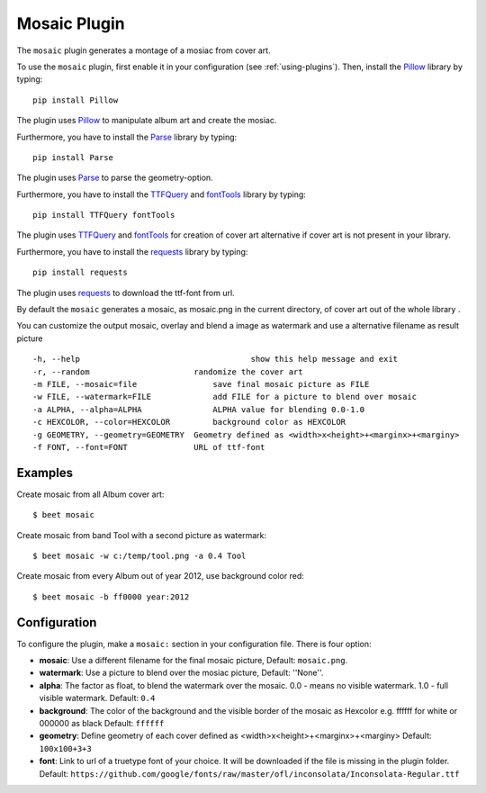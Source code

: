 Mosaic Plugin
=====================

The ``mosaic`` plugin generates a montage of a mosiac from cover art.

To use the ``mosaic`` plugin, first enable it in your configuration (see
:ref:`using-plugins`). Then, install the `Pillow`_ library by typing::

    pip install Pillow

The plugin uses `Pillow`_ to manipulate album art and create the mosiac.

.. _pillow: http://pillow.readthedocs.io/en/latest/

Furthermore, you have to install the `Parse`_ library by typing::

    pip install Parse

The plugin uses `Parse`_ to parse the geometry-option.

.. _parse: https://github.com/r1chardj0n3s/parse

Furthermore, you have to install the `TTFQuery`_ and `fontTools`_ library by typing::

    pip install TTFQuery fontTools

The plugin uses `TTFQuery`_ and `fontTools`_ for creation of cover art alternative if cover art is not present in your library.

.. _ttfquery: http://ttfquery.sourceforge.net/
.. _fonttools: https://github.com/fonttools/fonttools

Furthermore, you have to install the `requests`_ library by typing::

    pip install requests

The plugin uses `requests`_ to download the ttf-font from url.

.. _requests: http://docs.python-requests.org/en/latest/


By default the ``mosaic`` generates a mosaic, as mosaic.png in the current directory, of cover art out of the whole library .

You can customize the output mosaic, overlay and blend a image as watermark and use a alternative filename as result picture ::

  -h, --help            			show this help message and exit
  -r, --random                      randomize the cover art
  -m FILE, --mosaic=file    		save final mosaic picture as FILE
  -w FILE, --watermark=FILE     	add FILE for a picture to blend over mosaic
  -a ALPHA, --alpha=ALPHA       	ALPHA value for blending 0.0-1.0
  -c HEXCOLOR, --color=HEXCOLOR 	background color as HEXCOLOR
  -g GEOMETRY, --geometry=GEOMETRY  Geometry defined as <width>x<height>+<marginx>+<marginy>
  -f FONT, --font=FONT              URL of ttf-font

Examples
--------
Create mosaic from all Album cover art::

    $ beet mosaic

Create mosaic from band Tool with a second picture as watermark::

    $ beet mosaic -w c:/temp/tool.png -a 0.4 Tool

Create mosaic from every Album out of year 2012, use background color red::

    $ beet mosaic -b ff0000 year:2012

Configuration
-------------

To configure the plugin, make a ``mosaic:`` section in your
configuration file. There is four option:

- **mosaic**: Use a different filename for the final mosaic picture,
  Default: ``mosaic.png``.
- **watermark**: Use a picture to blend over the mosiac picture,
  Default: ''None''.
- **alpha**: The factor as float, to blend the watermark over the mosaic. 0.0 - means no visible watermark. 1.0 - full visible watermark.  
  Default: ``0.4``
- **background**: The color of the background and the visible border of the mosaic as Hexcolor e.g. ffffff for white or 000000 as black 
  Default: ``ffffff``
- **geometry**: Define geometry of each cover defined as <width>x<height>+<marginx>+<marginy>
  Default: ``100x100+3+3``
- **font**: Link to url of a truetype font of your choice. It will be downloaded if the file is missing in the plugin folder.
  Default: ``https://github.com/google/fonts/raw/master/ofl/inconsolata/Inconsolata-Regular.ttf``
